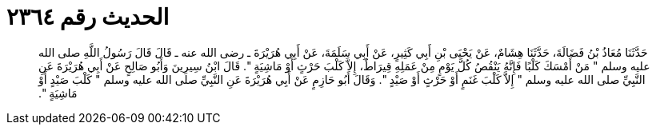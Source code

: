 
= الحديث رقم ٢٣٦٤

[quote.hadith]
حَدَّثَنَا مُعَاذُ بْنُ فَضَالَةَ، حَدَّثَنَا هِشَامٌ، عَنْ يَحْيَى بْنِ أَبِي كَثِيرٍ، عَنْ أَبِي سَلَمَةَ، عَنْ أَبِي هُرَيْرَةَ ـ رضى الله عنه ـ قَالَ قَالَ رَسُولُ اللَّهِ صلى الله عليه وسلم ‏"‏ مَنْ أَمْسَكَ كَلْبًا فَإِنَّهُ يَنْقُصُ كُلَّ يَوْمٍ مِنْ عَمَلِهِ قِيرَاطٌ، إِلاَّ كَلْبَ حَرْثٍ أَوْ مَاشِيَةٍ ‏"‏‏.‏ قَالَ ابْنُ سِيرِينَ وَأَبُو صَالِحٍ عَنْ أَبِي هُرَيْرَةَ عَنِ النَّبِيِّ صلى الله عليه وسلم ‏"‏ إِلاَّ كَلْبَ غَنَمٍ أَوْ حَرْثٍ أَوْ صَيْدٍ ‏"‏‏.‏ وَقَالَ أَبُو حَازِمٍ عَنْ أَبِي هُرَيْرَةَ عَنِ النَّبِيِّ صلى الله عليه وسلم ‏"‏ كَلْبَ صَيْدٍ أَوْ مَاشِيَةٍ ‏"‏‏.‏